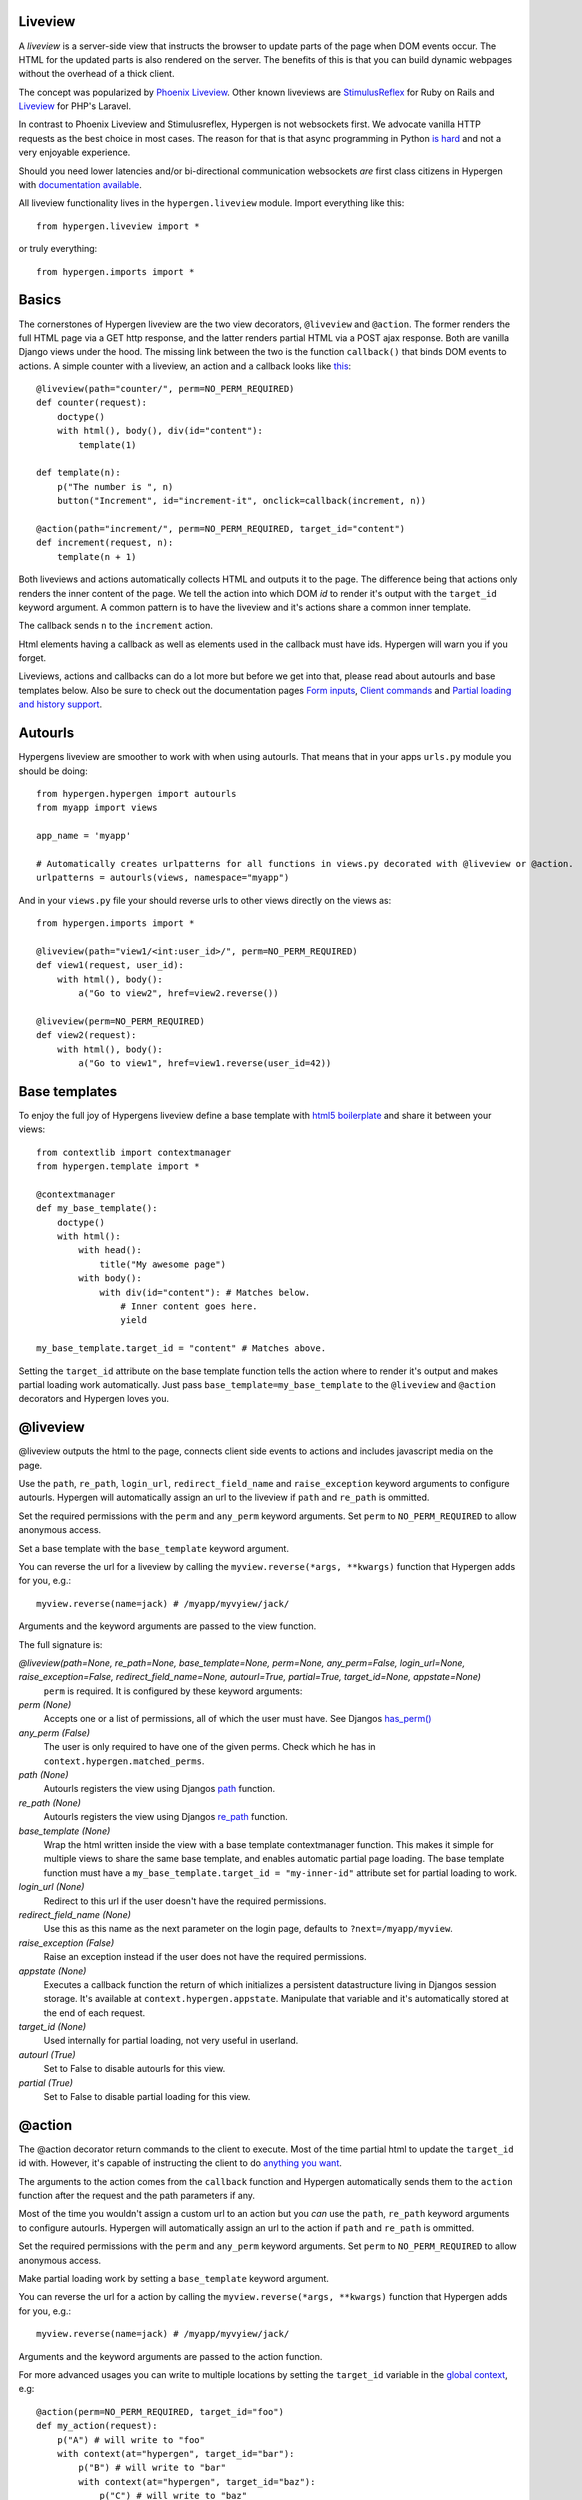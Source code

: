 Liveview
========

A *liveview* is a server-side view that instructs the browser to update parts of the page when DOM events occur. The
HTML for the updated parts is also rendered on the server. The benefits of this is that you can build dynamic webpages without the overhead of a thick client.

The concept was popularized by `Phoenix Liveview <https://hexdocs.pm/phoenix_live_view/Phoenix.LiveView.html>`_.  Other known liveviews are `StimulusReflex <https://docs.stimulusreflex.com/>`_ for Ruby on Rails and `Liveview <https://laravel-livewire.com/>`__ for PHP's Laravel.

In contrast to Phoenix Liveview and Stimulusreflex, Hypergen is not websockets first. We advocate vanilla HTTP requests as the best choice in most cases. The reason for that is that async programming in Python `is hard <https://superfastpython.com/why-hate-asyncio-python/>`_ and not a very enjoyable experience.

Should you need lower latencies and/or bi-directional communication websockets *are* first class citizens in Hypergen with `documentation available </coredocs/websockets/>`_.

All liveview functionality lives in the ``hypergen.liveview`` module. Import everything like this::

    from hypergen.liveview import *

or truly everything::

    from hypergen.imports import *

Basics
======

The cornerstones of Hypergen liveview are the two view decorators, ``@liveview`` and ``@action``. The former renders the full HTML page via a GET http response, and the latter renders partial HTML via a POST ajax response. Both are vanilla Django views under the hood. The missing link between the two is the function ``callback()`` that binds DOM events to actions. A simple counter with a liveview, an action and a callback looks like `this </misc/counter/>`__::

    @liveview(path="counter/", perm=NO_PERM_REQUIRED)
    def counter(request):
        doctype()
        with html(), body(), div(id="content"):
            template(1)

    def template(n):
        p("The number is ", n)
        button("Increment", id="increment-it", onclick=callback(increment, n))

    @action(path="increment/", perm=NO_PERM_REQUIRED, target_id="content")
    def increment(request, n):
        template(n + 1)

Both liveviews and actions automatically collects HTML and outputs it to the page. The difference being that actions only renders the inner content of the page. We tell the action into which DOM *id* to render it's output with the ``target_id`` keyword argument. A common pattern is to have the liveview and it's actions share a common inner template.

The callback sends ``n`` to the ``increment`` action.

Html elements having a callback as well as elements used in the callback must have ids. Hypergen will warn you if you forget.

Liveviews, actions and callbacks can do a lot more but before we get into that, please read about autourls and base templates below. Also be sure to check out the documentation pages `Form inputs </inputs/>`__, `Client commands </commands/commands/>`_ and `Partial loading and history support </partialload/page1/>`_.

Autourls
========

Hypergens liveview are smoother to work with when using autourls. That means that in your apps ``urls.py`` module you should be doing::

    from hypergen.hypergen import autourls
    from myapp import views

    app_name = 'myapp'

    # Automatically creates urlpatterns for all functions in views.py decorated with @liveview or @action.
    urlpatterns = autourls(views, namespace="myapp")

And in your ``views.py`` file your should reverse urls to other views directly on the views as::

    from hypergen.imports import *
    
    @liveview(path="view1/<int:user_id>/", perm=NO_PERM_REQUIRED)
    def view1(request, user_id):
        with html(), body():
            a("Go to view2", href=view2.reverse())

    @liveview(perm=NO_PERM_REQUIRED)
    def view2(request):
        with html(), body():
            a("Go to view1", href=view1.reverse(user_id=42))

Base templates
==============

To enjoy the full joy of Hypergens liveview define a base template with `html5 boilerplate <https://github.com/h5bp/html5-boilerplate/blob/v8.0.0/dist/doc/html.md>`_ and share it between your views::

    from contextlib import contextmanager
    from hypergen.template import *

    @contextmanager
    def my_base_template():
        doctype()
        with html():
            with head():
                title("My awesome page")
            with body():
                with div(id="content"): # Matches below.
                    # Inner content goes here.
                    yield

    my_base_template.target_id = "content" # Matches above.

Setting the ``target_id`` attribute on the base template function tells the action where to render it's output and makes partial loading work automatically. Just pass ``base_template=my_base_template`` to the ``@liveview`` and ``@action`` decorators and Hypergen loves you.

.. raw:: html

    <details>
        <summary>Make your base templates configurable with a HOF</summary>
        <p>Since we are using Python it's super easy to e.g. customize the title
           of your base template:
        </p>
        
    <pre><code>def my_base_template(title):
        @contextmanager
        def _my_base_template(): 
            doctype()
            with html():
                with head():
                    title(title)
                with body():
                    with div(id="content"): # Matches below.
                        # Inner content goes here.
                        yield

        _my_base_template.target_id = "content" # Matches above.

        return _my_base_template</code></pre>

    <p>
        Then pass <code>base_template=my_base_template(title="My awesome title")</code> to the
        <code>@liveview</code> and <code>@action</code> decorators.
    </p>

    </details>
  
@liveview
=========

@liveview outputs the html to the page, connects client side events to actions and includes javascript media on the page.

Use the ``path``, ``re_path``, ``login_url``, ``redirect_field_name`` and ``raise_exception`` keyword arguments to configure autourls. Hypergen will automatically assign an url to the liveview if ``path`` and ``re_path`` is ommitted.

Set the required permissions with the ``perm`` and ``any_perm`` keyword arguments. Set ``perm`` to ``NO_PERM_REQUIRED`` to allow anonymous access.

Set a base template with the ``base_template`` keyword argument.

You can reverse the url for a liveview by calling the ``myview.reverse(*args, **kwargs)`` function that Hypergen adds for you, e.g.::

    myview.reverse(name=jack) # /myapp/myvyiew/jack/

Arguments and the keyword arguments are passed to the view function.

The full signature is:

*@liveview(path=None, re_path=None, base_template=None, perm=None, any_perm=False, login_url=None, raise_exception=False, redirect_field_name=None, autourl=True, partial=True, target_id=None, appstate=None)*
    ``perm`` is required. It is configured by these keyword arguments:
*perm (None)*
    Accepts one or a list of permissions, all of which the user must have. See Djangos `has_perm() <https://docs.djangoproject.com/en/dev/ref/contrib/auth/#django.contrib.auth.models.User.has_perm>`_
*any_perm (False)*
    The user is only required to have one of the given perms. Check which he has in ``context.hypergen.matched_perms``.
*path (None)*
    Autourls registers the view using Djangos `path <https://docs.djangoproject.com/en/dev/ref/urls/#path>`_ function.
*re_path (None)*
    Autourls registers the view using Djangos `re_path <https://docs.djangoproject.com/en/dev/ref/urls/#re-path>`_ function.
*base_template (None)*
    Wrap the html written inside the view with a base template contextmanager function. This makes it simple for
    multiple views to share the same base template, and enables automatic partial page loading. The base template
    function must have a ``my_base_template.target_id = "my-inner-id"`` attribute set for partial loading to work.
*login_url (None)*
    Redirect to this url if the user doesn't have the required permissions.
*redirect_field_name (None)*
    Use this as this name as the next parameter on the login page, defaults to ``?next=/myapp/myview``.
*raise_exception (False)*
    Raise an exception instead if the user does not have the required permissions.
*appstate (None)*
    Executes a callback function the return of which initializes a persistent datastructure living in Djangos
    session storage. It's available at ``context.hypergen.appstate``. Manipulate that variable and it's automatically stored
    at the end of each request.
*target_id (None)*
    Used internally for partial loading, not very useful in userland.
*autourl (True)*
    Set to False to disable autourls for this view.
*partial (True)*
    Set to False to disable partial loading for this view.
    
@action
=======

The @action decorator return commands to the client to execute. Most of the time partial html to update the ``target_id`` id with. However, it's capable of instructing the client to do `anything you want </commands/commands/>`__.

The arguments to the action comes from the ``callback`` function and Hypergen automatically sends them to the ``action`` function after the request and the path parameters if any.

Most of the time you wouldn't assign a custom url to an action but you *can* use the ``path``, ``re_path`` keyword arguments to configure autourls. Hypergen will automatically assign an url to the action if ``path`` and ``re_path`` is ommitted.

Set the required permissions with the ``perm`` and ``any_perm`` keyword arguments. Set ``perm`` to ``NO_PERM_REQUIRED`` to allow anonymous access.

Make partial loading work by setting a ``base_template`` keyword argument.

You can reverse the url for a action by calling the ``myview.reverse(*args, **kwargs)`` function that Hypergen adds for you, e.g.::

    myview.reverse(name=jack) # /myapp/myvyiew/jack/

Arguments and the keyword arguments are passed to the action function.

For more advanced usages you can write to multiple locations by setting the ``target_id`` variable in the `global context </globalcontext/globalcontext/>`_, e.g::

    @action(perm=NO_PERM_REQUIRED, target_id="foo")
    def my_action(request):
        p("A") # will write to "foo"
        with context(at="hypergen", target_id="bar"):
            p("B") # will write to "bar"
            with context(at="hypergen", target_id="baz"):
                p("C") # will write to "baz"
            p("D") # will write to "bar"

Use the ``base_view`` keyword argument to have that view executed after the action has completed. The base template of the base view will not be called, so the inner template will partially replace the correct content on the page.

The full signature is:
    
*@action(path=None, re_path=None, base_template=None, target_id=None, perm=None, any_perm=False, autourl=True, partial=True, base_view=None, appstate=None)*
    ``perm`` is required. It is configured by these keyword arguments:
*target_id (None)*
    Render the generated HTML into this DOM id.
*base_template (None)*
    Uses the ``target_id`` attribute from this function if present.
*base_view* (None)*
    Calls the base_view function after the action has executed. Will not render the base template.
*perm (None)*
    Accepts one or a list of permissions, all of which the user must have. See Djangos `has_perm() <https://docs.djangoproject.com/en/dev/ref/contrib/auth/#django.contrib.auth.models.User.has_perm>`__
*any_perm (False)*
    The user is only required to have one of the given perms. Check which he has in ``context.hypergen.matched_perms``.
*path (None)*
    Autourls registers the view using Djangos `path <https://docs.djangoproject.com/en/dev/ref/urls/#path>`__ function.
*re_path (None)*
    Autourls registers the view using Djangos `re_path <https://docs.djangoproject.com/en/dev/ref/urls/#re-path>`__ function.
*autourl (True)*
    Set to False to disable autourls for this view.
*partial (True)*
    Set to False to disable partial loading for this view.

callback
========

Callback creates a binding from a client-side DOM event to a server-side @action view. Use it on event handler attributes to html elements, e.g. an ``onclick`` attribute to a ``div`` element::

    div("Click me!", id="my-id", onclick=callback(my_action, {"key": "value"}, [1, 2, 3], {5, 6, 7}))

and the signature of the corresponding action should be::

    @action(perm="myapp.myperm")
    def my_action(request, my_list, my_list, my_set):
        ...

Arguments can be all datatypes that can be json serialized/deserialized, and Hypergen offers special support for the following datatypes: datetime, time, deque, set, frozenset and range.

Reference the value of `form input elements </inputs/>`__ with variables::

    my_input = input_(id="my-input", type="number", value=10)
    button("Submit", id="submit", onclick=callback(save_form, my_input))

Use the contant ``THIS`` to reference the element itself the callback is being defined on::

    textarea(id="my-id", onblur=callback(my_action, THIS))

which would send the value of the textarea to the action when the onblur event occurs.

The full signature is:

*callback(url, *cb_args, debounce=0, confirm_=False, blocks=False, upload_files=False, clear=False, headers=None, meta=None, when=None)*
    ``url`` is required. It is configured by these arguments:
*url*
    A string or an action function to callback to.
*debounce (0)*
    Debounce the DOM event by this number of miliseconds.
*confirm_ (False)*
    Confirm event via a `confirm <https://developer.mozilla.org/en-US/docs/Web/API/Window/confirm>`_ dialog with this confirmation message.
*blocks (False)*
    Block any other hypergen events until the callback has finished.
*upload_files (False)*
    Stub
*clear (False)*
    Clear the input element after the event has occured.
*headers (None)*
    Send these HTTP headers back to the server.
*meta (None)*
    Send this meta data back to the server.
*when (None)*
    A dotted path to a frontend predicate function that decides whether to trigger the callback.


call_js
=======

Use this where you would use the ``callback`` function, only it's will not call the server but execute a function on the client. The ``command_path`` should be a dotted path that is available from the ``window`` variable on the client. So for instance::

        div("Hover me", onmouseover=call_js("console.log", "HI"))

would ``console.log`` "HI" everytime you put the mouse over the text.

*call_js(function_path, *args)*
    It's first argument is a dotted path to the function to execute and the arguments will be used as arguments
    to the function.

command
=======

While ``call_js`` is called when a client-side event occurs, commands can be send to the server whenever you want, both inside liveviews and actions, e.g.::

    command("alert", "Remember the milk!")

Read more about commands on the `Client Commands </commands/commands/>`__ page.

*command(function_path, *args)*
    It's first argument is a dotted path to the function to execute and the arguments will be used as arguments
    to the function.
